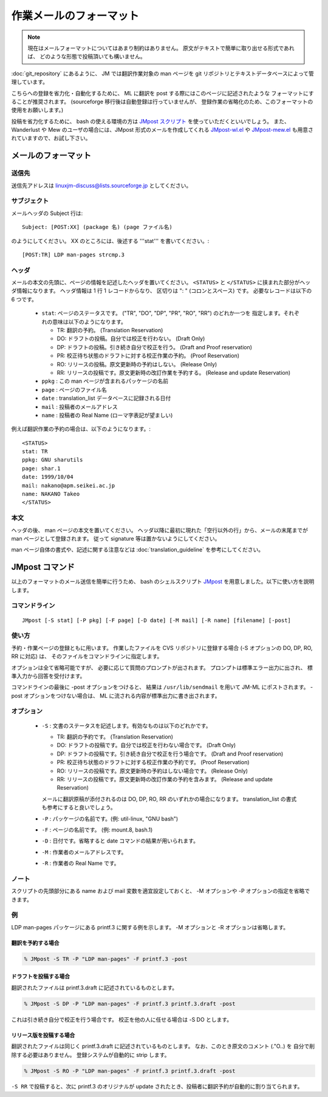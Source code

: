 ========================
作業メールのフォーマット
========================

.. note::

   現在はメールフォーマットについてはあまり制約はありません。
   原文がテキストで簡単に取り出せる形式であれば、
   どのような形態で投稿頂いても構いません。

:doc:`git_repository` にあるように、 JM では翻訳作業対象の man ページを
git リポジトリとテキストデータベースによって管理しています。

こちらへの登録を省力化・自動化するために、
ML に翻訳を post する際にはこのページに記述されたような
フォーマットにすることが推奨されます。
(sourceforge 移行後は自動登録は行っていませんが、
登録作業の省略化のため、このフォーマットの使用をお願いします。)

投稿を省力化するために、 bash の使える環境の方は
`JMpost スクリプト <http://git.sourceforge.jp/view?p=linuxjm/jm.git;a=blob_plain;f=admin/JMpost;hb=HEAD>`_
を使っていただくといいでしょう。
また、Wanderlust や Mew のユーザの場合には、JMpost 形式のメールを作成してくれる `JMpost-wl.el <http://git.sourceforge.jp/view?p=linuxjm/jm.git;a=blob_plain;f=admin/JMpost-mew.el;hb=HEAD>`_
や `JMpost-mew.el <http://git.sourceforge.jp/view?p=linuxjm/jm.git;a=blob_plain;f=admin/JMpost-mew.el;hb=HEAD>`_
も用意されていますので、お試し下さい。

メールのフォーマット
====================

送信先
------

送信先アドレスは linuxjm-discuss@lists.sourceforge.jp としてください。

サブジェクト
------------

メールヘッダの Subject 行は::

    Subject: [POST:XX] (package 名) (page ファイル名)

のようにしてください。 XX のところには、後述する '''stat''' を書いてください。::

    [POST:TR] LDP man-pages strcmp.3

ヘッダ
------

メールの本文の先頭に、ページの情報を記述したヘッダを置いてください。
``<STATUS>`` と ``</STATUS>`` に挟まれた部分がヘッダ情報になります。
ヘッダ情報は 1 行 1 レコードからなり、 区切りは ": " (コロンとスペース) です。
必要なレコードは以下の 6 つです。

 * ``stat``: ページのステータスです。 ("TR", "DO", "DP", "PR", "RO", "RR") のどれか一つを 指定します。それぞれの意味は以下のようになります。

   * TR: 翻訳の予約。 (Translation Reservation)
   * DO: ドラフトの投稿。自分では校正を行わない。 (Draft Only)
   * DP: ドラフトの投稿。引き続き自分で校正を行う。 (Draft and Proof reservation)
   * PR: 校正待ち状態のドラフトに対する校正作業の予約。 (Proof Reservation)
   * RO: リリースの投稿。原文更新時の予約はしない。 (Release Only)
   * RR: リリースの投稿です。原文更新時の改訂作業を予約する。 (Release and update Reservation)
 * ``ppkg`` : この man ページが含まれるパッケージの名前
 * ``page`` : ページのファイル名
 * ``date`` : translation_list データベースに記録される日付
 * ``mail`` : 投稿者のメールアドレス
 * ``name`` : 投稿者の Real Name (ローマ字表記が望ましい)

例えば翻訳作業の予約の場合は、以下のようになります。::

    <STATUS>
    stat: TR
    ppkg: GNU sharutils
    page: shar.1
    date: 1999/10/04
    mail: nakano@apm.seikei.ac.jp
    name: NAKANO Takeo
    </STATUS>

本文
----

ヘッダの後、 man ページの本文を置いてください。
ヘッダ以降に最初に現れた「空行以外の行」から、メールの末尾までが man ページとして登録されます。
従って signature 等は置かないようにしてください。

man ページ自体の書式や、記述に関する注意などは :doc:`translation_guideline` を参考にしてください。

JMpost コマンド
===============

以上のフォーマットのメール送信を簡単に行うため、
bash のシェルスクリプト
`JMpost <http://git.sourceforge.jp/view?p=linuxjm/jm.git;a=blob_plain;f=admin/JMpost;hb=HEAD>`_
を用意しました。以下に使い方を説明します。

コマンドライン
--------------

::

    JMpost [-S stat] [-P pkg] [-F page] [-D date] [-M mail] [-R name] [filename] [-post]

使い方
------

予約・作業ページの登録ともに用います。 作業したファイルを CVS リポジトリに登録する場合 (-S オプションの DO, DP, RO, RR に対応) は、 そのファイルをコマンドラインに指定します。

オプションは全て省略可能ですが、 必要に応じて質問のプロンプトが出されます。 プロンプトは標準エラー出力に出され、 標準入力から回答を受付けます。

コマンドラインの最後に -post オプションをつけると、 結果は ``/usr/lib/sendmail`` を用いて JM-ML にポストされます。 -post オプションをつけない場合は、 ML に流される内容が標準出力に書き出されます。

オプション
----------

 * ``-S`` : 文書のステータスを記述します。有効なものは以下のどれかです。

   * TR: 翻訳の予約です。 (Translation Reservation)
   * DO: ドラフトの投稿です。自分では校正を行わない場合です。 (Draft Only)
   * DP: ドラフトの投稿です。引き続き自分で校正を行う場合です。 (Draft and Proof reservation)
   * PR: 校正待ち状態のドラフトに対する校正作業の予約です。 (Proof Reservation)
   * RO: リリースの投稿です。原文更新時の予約はしない場合です。 (Release Only)
   * RR: リリースの投稿です。原文更新時の改訂作業の予約を含みます。 (Release and update Reservation)

   メールに翻訳原稿が添付されるのは DO, DP, RO, RR のいずれかの場合になります。 translation_list の書式 も参考にすると良いでしょう。

 * ``-P`` : パッケージの名前です。(例: util-linux, "GNU bash")
 * ``-F`` : ページの名前です。 (例: mount.8, bash.1)
 * ``-D`` : 日付です。省略すると date コマンドの結果が用いられます。
 * ``-M`` : 作業者のメールアドレスです。
 * ``-R`` : 作業者の Real Name です。

ノート
------

スクリプトの先頭部分にある name および mail 変数を適宜設定しておくと、 -M オプションや -P オプションの指定を省略できます。

例
--

LDP man-pages パッケージにある printf.3 に関する例を示します。 -M オプションと -R オプションは省略します。

翻訳を予約する場合
++++++++++++++++++

.. code-block:: console

   % JMpost -S TR -P "LDP man-pages" -F printf.3 -post

ドラフトを投稿する場合
++++++++++++++++++++++

翻訳されたファイルは printf.3.draft に記述されているものとします。

.. code-block:: console


   % JMpost -S DP -P "LDP man-pages" -F printf.3 printf.3.draft -post

これは引き続き自分で校正を行う場合です。 校正を他の人に任せる場合は -S DO とします。

リリース版を投稿する場合
++++++++++++++++++++++++

翻訳されたファイルは同じく printf.3.draft に記述されているものとします。
なお、このとき原文のコメント (.\"O..) を 自分で削除する必要はありません。
登録システムが自動的に strip します。

.. code-block:: console

   % JMpost -S RO -P "LDP man-pages" -F printf.3 printf.3.draft -post

``-S RR`` で投稿すると、次に printf.3 のオリジナルが update されたとき、投稿者に翻訳予約が自動的に割り当てられます。
